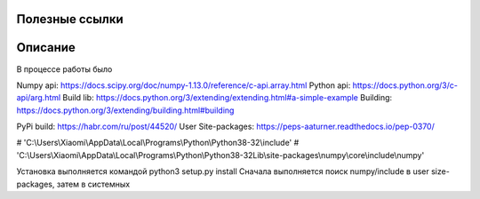 Полезные ссылки
----------

Описание
----------
В процессе работы было

Numpy api: https://docs.scipy.org/doc/numpy-1.13.0/reference/c-api.array.html
Python api: https://docs.python.org/3/c-api/arg.html
Build lib: https://docs.python.org/3/extending/extending.html#a-simple-example
Building: https://docs.python.org/3/extending/building.html#building

PyPi build: https://habr.com/ru/post/44520/
User Site-packages: https://peps-aaturner.readthedocs.io/pep-0370/


# 'C:\\Users\\Xiaomi\\AppData\\Local\\Programs\\Python\\Python38-32\\include'
# 'C:\\Users\\Xiaomi\\AppData\\Local\\Programs\\Python\\Python38-32\Lib\\site-packages\\numpy\\core\\include\\numpy'


Установка выполняется командой python3 setup.py install
Сначала выполняется поиск numpy/include в user size-packages, затем в системных